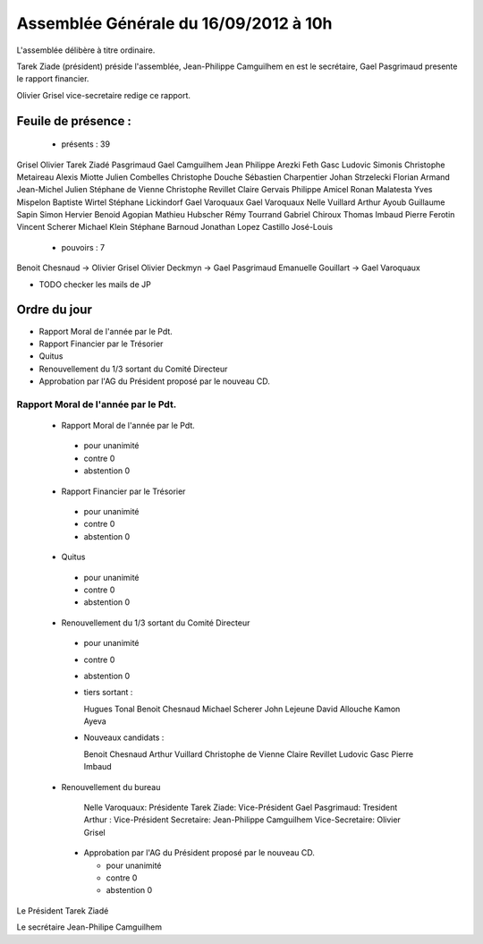 ======================================
Assemblée Générale du 16/09/2012 à 10h
======================================

L'assemblée délibère à titre ordinaire.

Tarek Ziade (président) préside l'assemblée, Jean-Philippe Camguilhem
en est le secrétaire, Gael Pasgrimaud presente le rapport financier.

Olivier Grisel vice-secretaire redige ce rapport.


Feuile de présence :
====================

 + présents : 39

Grisel Olivier
Tarek Ziadé
Pasgrimaud Gael
Camguilhem Jean Philippe
Arezki Feth
Gasc Ludovic
Simonis Christophe
Metaireau Alexis
Miotte Julien
Combelles Christophe
Douche Sébastien
Charpentier Johan
Strzelecki Florian
Armand Jean-Michel
Julien Stéphane
de Vienne Christophe
Revillet Claire
Gervais Philippe
Amicel Ronan
Malatesta Yves
Mispelon Baptiste
Wirtel Stéphane
Lickindorf Gael
Varoquaux Gael
Varoquaux Nelle
Vuillard Arthur
Ayoub Guillaume
Sapin Simon
Hervier Benoid
Agopian Mathieu
Hubscher Rémy
Tourrand Gabriel
Chiroux Thomas
Imbaud Pierre
Ferotin Vincent
Scherer Michael
Klein Stéphane
Barnoud Jonathan
Lopez Castillo José-Louis

 + pouvoirs : 7

Benoit Chesnaud       ->       Olivier Grisel
Olivier Deckmyn       ->       Gael Pasgrimaud
Emanuelle Gouillart   ->       Gael Varoquaux

+ TODO checker les mails de JP


Ordre du jour
=============

* Rapport Moral de l'année par le Pdt.
* Rapport Financier par le Trésorier
* Quitus
* Renouvellement du 1/3 sortant du Comité Directeur
* Approbation par l'AG du Président proposé par le nouveau CD.


Rapport Moral de l'année par le Pdt.
------------------------------------

 + Rapport Moral de l'année par le Pdt.

  + pour            unanimité
  + contre          0
  + abstention      0

 + Rapport Financier par le Trésorier

  + pour            unanimité
  + contre          0
  + abstention      0

 + Quitus

  + pour            unanimité
  + contre          0
  + abstention      0

 + Renouvellement du 1/3 sortant du Comité Directeur

  + pour            unanimité
  + contre          0
  + abstention      0

  + tiers sortant :

    Hugues Tonal
    Benoit Chesnaud
    Michael Scherer
    John Lejeune
    David Allouche
    Kamon Ayeva

  + Nouveaux candidats :

    Benoit Chesnaud
    Arthur Vuillard
    Christophe de Vienne
    Claire Revillet
    Ludovic Gasc
    Pierre Imbaud

 + Renouvellement du bureau

    Nelle Varoquaux: Présidente
    Tarek Ziade: Vice-Président
    Gael Pasgrimaud: Tresident
    Arthur : Vice-Président
    Secretaire: Jean-Philippe Camguilhem
    Vice-Secretaire: Olivier Grisel

  + Approbation par l'AG du Président proposé par le nouveau CD.

    + pour            unanimité
    + contre          0
    + abstention      0

Le Président Tarek Ziadé

Le secrétaire Jean-Philipe Camguilhem
